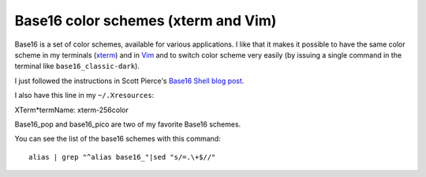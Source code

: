 Base16 color schemes (xterm and Vim)
====================================

.. index::
  pair: Base16 color schemes; xterm
  pair: Base16 color schemes; Vim
  single: ~/.Xresources

Base16 is a set of color schemes, available for various applications. I like
that it makes it possible to have the same color scheme in my terminals (`xterm
<https://en.wikipedia.org/wiki/Xterm>`_) and in `Vim
<https://en.wikipedia.org/wiki/Vim_(text_editor)>`_ and to switch color scheme
very easily (by issuing a single command in the terminal like
``base16_classic-dark``).

I just followed the instructions in Scott Pierce's
`Base16 Shell blog post <https://ddrscott.github.io/blog/2017/base16-shell>`_.

I also have this line in my ``~/.Xresources``:

| XTerm*termName: xterm-256color

Base16_pop and base16_pico are two of my favorite Base16 schemes.

You can see the list of the base16 schemes with this command::

  alias | grep "^alias base16_"|sed "s/=.\+$//"
